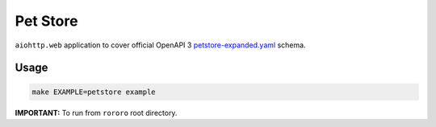 =========
Pet Store
=========

``aiohttp.web`` application to cover official OpenAPI 3
`petstore-expanded.yaml <https://github.com/OAI/OpenAPI-Specification/blob/master/examples/v3.0/petstore-expanded.yaml>`_
schema.

Usage
=====

.. code-block:: bash

    make EXAMPLE=petstore example

**IMPORTANT:** To run from ``rororo`` root directory.
